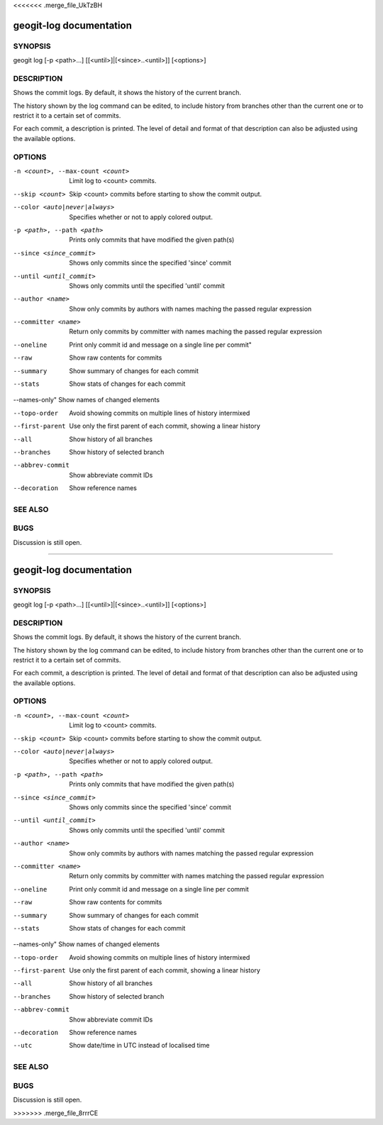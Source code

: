 <<<<<<< .merge_file_UkTzBH

.. _geogit-log:

geogit-log documentation
#########################



SYNOPSIS
********
geogit log [-p <path>...] [[<until>]|[<since>..<until>]] [<options>]


DESCRIPTION
***********

Shows the commit logs. By default, it shows the history of the current branch.

The history shown by the log command can be edited, to include history from branches other than the current one or to restrict it to a certain set of commits.

For each commit, a description is printed. The level of detail and format of that description can also be adjusted using the available options.

OPTIONS
*******

-n <count>, --max-count <count>     Limit log to <count> commits.

--skip <count>              		Skip <count> commits before starting to show the commit output.

--color <auto|never|always>			Specifies whether or not to apply colored output.

-p <path>, --path <path>			Prints only commits that have modified the given path(s)

--since <since_commit>				Shows only commits since the specified 'since' commit

--until <until_commit>				Shows only commits until the specified 'until' commit

--author <name>						Show only commits by authors with names maching the passed regular expression

--committer <name>					Return only commits by committer with names maching the passed regular expression
    
--oneline							Print only commit id and message on a single line per commit"
    
--raw								Show raw contents for commits
    
--summary				 			Show summary of changes for each commit
    
--stats								Show stats of changes for each commit

--names-only"						Show names of changed elements
    
--topo-order						Avoid showing commits on multiple lines of history intermixed
    
--first-parent						Use only the first parent of each commit, showing a linear history
    
--all								Show history of all branches
    
--branches 							Show history of selected branch
   
--abbrev-commit						Show abbreviate commit IDs
    
--decoration						Show reference names
    


SEE ALSO
********

BUGS
****

Discussion is still open.

=======

.. _geogit-log:

geogit-log documentation
#########################



SYNOPSIS
********
geogit log [-p <path>...] [[<until>]|[<since>..<until>]] [<options>]


DESCRIPTION
***********

Shows the commit logs. By default, it shows the history of the current branch.

The history shown by the log command can be edited, to include history from branches other than the current one or to restrict it to a certain set of commits.

For each commit, a description is printed. The level of detail and format of that description can also be adjusted using the available options.

OPTIONS
*******

-n <count>, --max-count <count>     Limit log to <count> commits.

--skip <count>              		Skip <count> commits before starting to show the commit output.

--color <auto|never|always>			Specifies whether or not to apply colored output.

-p <path>, --path <path>			Prints only commits that have modified the given path(s)

--since <since_commit>				Shows only commits since the specified 'since' commit

--until <until_commit>				Shows only commits until the specified 'until' commit

--author <name>						Show only commits by authors with names matching the passed regular expression

--committer <name>					Return only commits by committer with names matching the passed regular expression
    
--oneline							Print only commit id and message on a single line per commit
    
--raw								Show raw contents for commits
    
--summary				 			Show summary of changes for each commit
    
--stats								Show stats of changes for each commit

--names-only"						Show names of changed elements
    
--topo-order						Avoid showing commits on multiple lines of history intermixed
    
--first-parent						Use only the first parent of each commit, showing a linear history
    
--all								Show history of all branches
    
--branches 							Show history of selected branch
   
--abbrev-commit						Show abbreviate commit IDs
    
--decoration						Show reference names

--utc                                                   Show date/time in UTC instead of localised time


SEE ALSO
********

BUGS
****

Discussion is still open.

>>>>>>> .merge_file_8rrrCE
